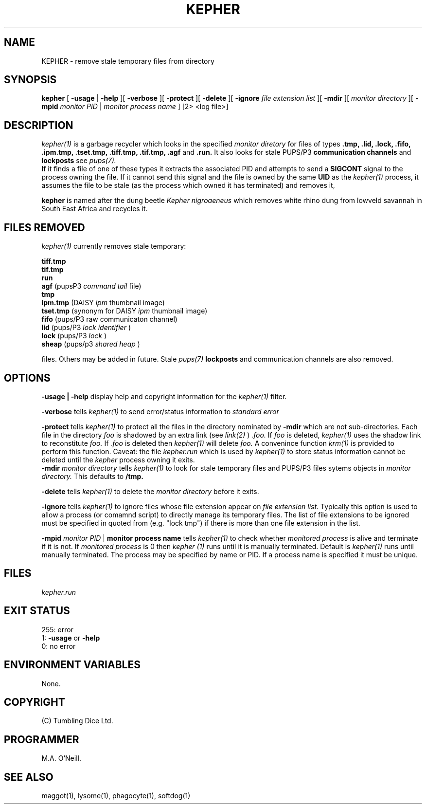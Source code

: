 .TH KEPHER 1 "24th October 2023" "PUPSP3 tools" "PUPSP3 tools"

.SH NAME
KEPHER \- remove stale temporary files from directory 
.br

.SH SYNOPSIS
.B kepher 
[
.B -usage
| 
.B -help
][
.B -verbose
][
.B -protect
][
.B -delete
][
.B -ignore
.I file extension list
][
.B -mdir
][
.I monitor directory
][
.B -mpid
.I monitor PID 
|
.I monitor process name
]
[2> <log file>]
.br

.SH DESCRIPTION
.I kepher(1)
is a garbage recycler which looks in the specified
.I monitor diretory
for files of types
.B .tmp, .lid, .lock, .fifo, .ipm.tmp, .tset.tmp, .tiff.tmp, .tif.tmp, .agf
and
.B .run.
It also looks for stale PUPS/P3
.B communication channels
and
.B lockposts
see
.I pups(7).
.br
If it finds a file of one of these types it extracts the associated PID and attempts to send a
.B SIGCONT
signal to the process owning the file. If it cannot send this signal and the file is owned by the same
.B UID
as the
.I kepher(1)
process, it assumes the file to be stale (as the process which owned it has terminated) and removes it,
.br

.br
.B kepher
is named after the dung beetle
.I Kepher nigroaeneus
which removes white rhino dung from lowveld savannah in South East Africa and recycles it.
.br

.SH FILES REMOVED
.I kepher(1)
currently removes stale temporary:
.br

.br
.B tiff.tmp
.br
.B tif.tmp
.br
.B run
.br
.B agf
(pupsP3
.I command tail
file)
.br
.B tmp
.br
.B ipm.tmp
(DAISY
.I ipm
thumbnail image)
.br
.B tset.tmp
(synonym for DAISY
.I ipm
thumbnail image)
.br
.B fifo
(pups/P3
raw communicaton channel)
.br
.B lid
(pups/P3
.I lock identifier
)
.br
.B lock
(pups/P3
.I lock
)
.br
.B sheap
(pups/p3
.I shared heap
)
.br

.br
files. Others may be added in future. Stale
.I pups(7)
.B lockposts
and communication channels are also removed.
.br

.SH OPTIONS

.B -usage | -help
display help and copyright information for the
.I kepher(1)
filter.
.br

.B -verbose
tells
.I kepher(1)
to send error/status information to
.I standard error
.br

.B -protect
tells
.I kepher(1)
to protect all the files in the directory nominated by
.B -mdir
which are not sub-directories. Each file in the directory
.I foo
is shadowed by an extra link (see
.I link(2)
)
.I .foo.
If
.I foo
is deleted,
.I kepher(1)
uses the shadow link to reconstitute
.I foo.
If
.I .foo
is deleted then
.I kepher(1)
will delete
.I foo.
A convenince function
.I krm(1)
is provided to perform this function.
Caveat: the file
.I kepher.run
which is used by
.I kepher(1)
to store status information cannot be deleted until the
.I kepher
process owning it exits.
.br
.B -mdir
.I monitor directory
tells
.I kepher(1)
to look for stale temporary files and PUPS/P3 files sytems objects in
.I monitor directory.
This defaults to
.B /tmp.
.br

.B -delete
tells
.I kepher(1)
to delete the
.I monitor directory
before it exits.
.br

.B -ignore
tells
.I kepher(1)
to ignore files whose file extension appear on
.I file extension list.
Typically this option is used to allow a process (or comamnd script) to directly
manage its temporary files. The list of file extensions to be ignored must be
specified in quoted from (e.g. "lock tmp") if there is more than one file extension
in the list.
.br

.B -mpid
.I monitor PID 
|
.B monitor process name
tells
.I kepher(1)
to check whether
.I monitored process
is alive and terminate if it is not. If
.I monitored process
is 0 then
.I kepher (1)
runs until it is manually terminated. Default is
.I kepher(1)
runs until manually terminated. The process may be specified by name or PID. If a
process name is specified it must be unique.
.br

.SH FILES
.I kepher.run
.br

.SH EXIT STATUS

255: error
.br
1:
.B -usage
or
.B -help
.br
0: no error
.br

.SH ENVIRONMENT VARIABLES
None.
.br

.SH COPYRIGHT
(C) Tumbling Dice Ltd.
.br

.SH PROGRAMMER
M.A. O'Neill.
.br

.SH SEE ALSO
maggot(1), lysome(1), phagocyte(1), softdog(1)
.br

